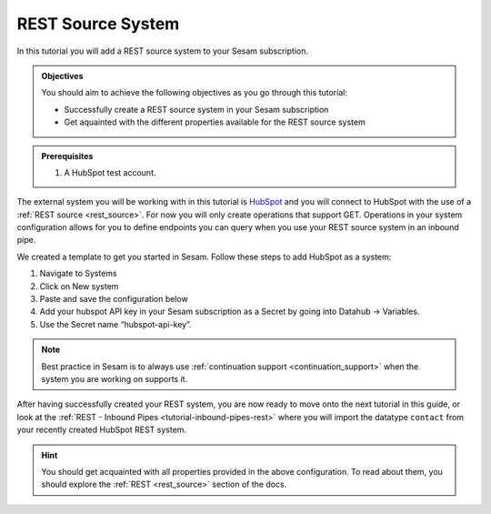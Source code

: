 ------------------
REST Source System
------------------

In this tutorial you will add a REST source system to your Sesam subscription.

.. admonition:: Objectives

  You should aim to achieve the following objectives as you go through this tutorial:

  - Successfully create a REST source system in your Sesam subscription
  - Get aquainted with the different properties available for the REST source system

.. admonition:: Prerequisites

  #. A HubSpot test account.

The external system you will be working with in this tutorial is `HubSpot <https://www.hubspot.com/>`_ and you will connect to HubSpot with the use of a :ref:`REST source <rest_source>`. For now you will only create operations that support GET. Operations in your system configuration allows for you to define endpoints you can query when you use your REST source system in an inbound pipe.

We created a template to get you started in Sesam. Follow these steps to add HubSpot as a system:

#. Navigate to Systems
#. Click on New system
#. Paste and save the configuration below
#. Add your hubspot API key in your Sesam subscription as a Secret by going into Datahub -> Variables.
#. Use the Secret name “hubspot-api-key”.

.. code-block:: json
  :linenos:

  {
    "_id": "hubspot",
    "type": "system:rest",
    "headers": {
      "Content-Type": "application/json"
    },
    "operations": {
      "get": {
        "method": "GET",
        "url": "{{ properties.url }}&"
      }
    },
    "rate_limiting_delay": 60,
    "rate_limiting_retries": 3,
    "url_pattern": "https://api.hubapi.com/crm/v3/objects/%shapikey=$SECRET(hubspot-api-key)",
    "verify_ssl": true
  }

.. note::

  Best practice in Sesam is to always use :ref:`continuation support <continuation_support>` when the system you are working on supports it.

After having successfully created your REST system, you are now ready to move onto the next tutorial in this guide, or look at the :ref:`REST - Inbound Pipes <tutorial-inbound-pipes-rest>` where you will import the datatype ``contact`` from your recently created HubSpot REST system. 

.. hint::

  You should get acquainted with all properties provided in the above configuration. To read about them, you should explore the :ref:`REST <rest_source>` section of the docs.

